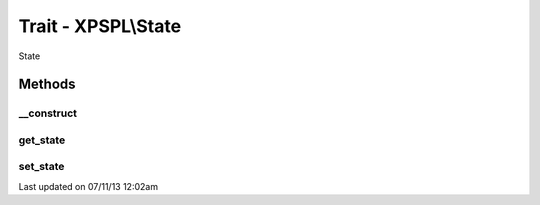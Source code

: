 .. /state.php generated using docpx on 07/11/13 12:02am


Trait - XPSPL\\State
********************

State

Methods
-------

__construct
+++++++++++

.. function:: __construct()


    Constructs a new state object.

    :rtype: void 



get_state
+++++++++

.. function:: get_state()


    Returns the current event state.

    :rtype: integer Current state of this event.



set_state
+++++++++

.. function:: set_state()


    Set the object state.

    :param int: State of the object.

    :throws InvalidArgumentException: 

    :rtype: void 




Last updated on 07/11/13 12:02am
